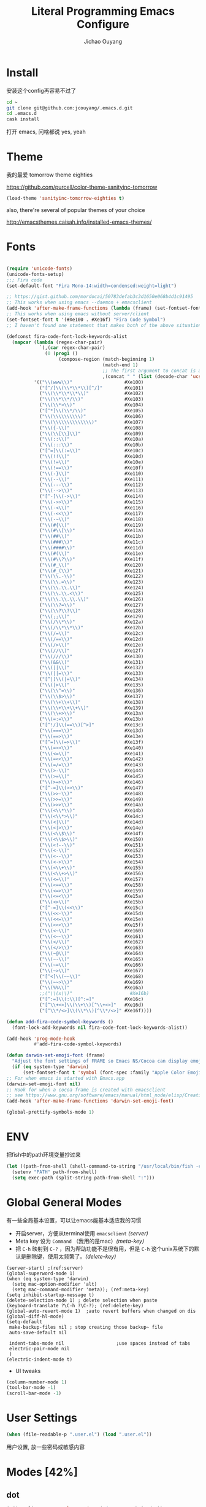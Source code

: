 #+OPTIONS: H:2
#+TITLE: Literal Programming Emacs Configure
#+AUTHOR: Jichao Ouyang

* Install
安装这个config再容易不过了
#+BEGIN_SRC sh
  cd ~
  git clone git@github.com:jcouyang/.emacs.d.git
  cd .emacs.d
  cask install
#+END_SRC
打开 emacs, 问啥都说 yes, yeah


* Theme

我的最爱 tomorrow theme eighties

[[https://github.com/purcell/color-theme-sanityinc-tomorrow]]

#+BEGIN_SRC emacs-lisp
  (load-theme 'sanityinc-tomorrow-eighties t)
#+END_SRC

also, there're several of popular themes of your choice

[[http://emacsthemes.caisah.info/installed-emacs-themes/]]
* Fonts

#+BEGIN_SRC emacs-lisp

  (require 'unicode-fonts)
  (unicode-fonts-setup)
  ;;; Fira code
  (set-default-font "Fira Mono-14:width=condensed:weight=light")

  ;; https://gist.github.com/mordocai/50783defab3c3d1650e068b4d1c91495
  ;; This works when using emacs --daemon + emacsclient
  (add-hook 'after-make-frame-functions (lambda (frame) (set-fontset-font t '(#Xe100 . #Xe16f) "Fira Code Symbol")))
  ;; This works when using emacs without server/client
  (set-fontset-font t '(#Xe100 . #Xe16f) "Fira Code Symbol")
  ;; I haven't found one statement that makes both of the above situations work, so I use both for now

  (defconst fira-code-font-lock-keywords-alist
    (mapcar (lambda (regex-char-pair)
              `(,(car regex-char-pair)
                (0 (prog1 ()
                     (compose-region (match-beginning 1)
                                     (match-end 1)
                                     ;; The first argument to concat is a string containing a literal tab
                                     ,(concat "	" (list (decode-char 'ucs (cadr regex-char-pair)))))))))
            '(("\\(www\\)"                   #Xe100)
              ("[^/]\\(\\*\\*\\)[^/]"        #Xe101)
              ("\\(\\*\\*\\*\\)"             #Xe102)
              ("\\(\\*\\*/\\)"               #Xe103)
              ("\\(\\*>\\)"                  #Xe104)
              ("[^*]\\(\\*/\\)"              #Xe105)
              ("\\(\\\\\\\\\\)"              #Xe106)
              ("\\(\\\\\\\\\\\\\\)"          #Xe107)
              ("\\({-\\)"                    #Xe108)
              ("\\(\\[\\]\\)"                #Xe109)
              ("\\(::\\)"                    #Xe10a)
              ("\\(:::\\)"                   #Xe10b)
              ("[^=]\\(:=\\)"                #Xe10c)
              ("\\(!!\\)"                    #Xe10d)
              ("\\(!=\\)"                    #Xe10e)
              ("\\(!==\\)"                   #Xe10f)
              ("\\(-}\\)"                    #Xe110)
              ("\\(--\\)"                    #Xe111)
              ("\\(---\\)"                   #Xe112)
              ("\\(-->\\)"                   #Xe113)
              ("[^-]\\(->\\)"                #Xe114)
              ("\\(->>\\)"                   #Xe115)
              ("\\(-<\\)"                    #Xe116)
              ("\\(-<<\\)"                   #Xe117)
              ("\\(-~\\)"                    #Xe118)
              ("\\(#{\\)"                    #Xe119)
              ("\\(#\\[\\)"                  #Xe11a)
              ("\\(##\\)"                    #Xe11b)
              ("\\(###\\)"                   #Xe11c)
              ("\\(####\\)"                  #Xe11d)
              ("\\(#(\\)"                    #Xe11e)
              ("\\(#\\?\\)"                  #Xe11f)
              ("\\(#_\\)"                    #Xe120)
              ("\\(#_(\\)"                   #Xe121)
              ("\\(\\.-\\)"                  #Xe122)
              ("\\(\\.=\\)"                  #Xe123)
              ("\\(\\.\\.\\)"                #Xe124)
              ("\\(\\.\\.<\\)"               #Xe125)
              ("\\(\\.\\.\\.\\)"             #Xe126)
              ("\\(\\?=\\)"                  #Xe127)
              ("\\(\\?\\?\\)"                #Xe128)
              ("\\(;;\\)"                    #Xe129)
              ("\\(/\\*\\)"                  #Xe12a)
              ("\\(/\\*\\*\\)"               #Xe12b)
              ("\\(/=\\)"                    #Xe12c)
              ("\\(/==\\)"                   #Xe12d)
              ("\\(/>\\)"                    #Xe12e)
              ("\\(//\\)"                    #Xe12f)
              ("\\(///\\)"                   #Xe130)
              ("\\(&&\\)"                    #Xe131)
              ("\\(||\\)"                    #Xe132)
              ("\\(||=\\)"                   #Xe133)
              ("[^|]\\(|=\\)"                #Xe134)
              ("\\(|>\\)"                    #Xe135)
              ("\\(\\^=\\)"                  #Xe136)
              ("\\(\\$>\\)"                  #Xe137)
              ("\\(\\+\\+\\)"                #Xe138)
              ("\\(\\+\\+\\+\\)"             #Xe139)
              ("\\(\\+>\\)"                  #Xe13a)
              ("\\(=:=\\)"                   #Xe13b)
              ("[^!/]\\(==\\)[^>]"           #Xe13c)
              ("\\(===\\)"                   #Xe13d)
              ("\\(==>\\)"                   #Xe13e)
              ("[^=]\\(=>\\)"                #Xe13f)
              ("\\(=>>\\)"                   #Xe140)
              ("\\(<=\\)"                    #Xe141)
              ("\\(=<<\\)"                   #Xe142)
              ("\\(=/=\\)"                   #Xe143)
              ("\\(>-\\)"                    #Xe144)
              ("\\(>=\\)"                    #Xe145)
              ("\\(>=>\\)"                   #Xe146)
              ("[^-=]\\(>>\\)"               #Xe147)
              ("\\(>>-\\)"                   #Xe148)
              ("\\(>>=\\)"                   #Xe149)
              ("\\(>>>\\)"                   #Xe14a)
              ("\\(<\\*\\)"                  #Xe14b)
              ("\\(<\\*>\\)"                 #Xe14c)
              ("\\(<|\\)"                    #Xe14d)
              ("\\(<|>\\)"                   #Xe14e)
              ("\\(<\\$\\)"                  #Xe14f)
              ("\\(<\\$>\\)"                 #Xe150)
              ("\\(<!--\\)"                  #Xe151)
              ("\\(<-\\)"                    #Xe152)
              ("\\(<--\\)"                   #Xe153)
              ("\\(<->\\)"                   #Xe154)
              ("\\(<\\+\\)"                  #Xe155)
              ("\\(<\\+>\\)"                 #Xe156)
              ("\\(<=\\)"                    #Xe157)
              ("\\(<==\\)"                   #Xe158)
              ("\\(<=>\\)"                   #Xe159)
              ("\\(<=<\\)"                   #Xe15a)
              ("\\(<>\\)"                    #Xe15b)
              ("[^-=]\\(<<\\)"               #Xe15c)
              ("\\(<<-\\)"                   #Xe15d)
              ("\\(<<=\\)"                   #Xe15e)
              ("\\(<<<\\)"                   #Xe15f)
              ("\\(<~\\)"                    #Xe160)
              ("\\(<~~\\)"                   #Xe161)
              ("\\(</\\)"                    #Xe162)
              ("\\(</>\\)"                   #Xe163)
              ("\\(~@\\)"                    #Xe164)
              ("\\(~-\\)"                    #Xe165)
              ("\\(~=\\)"                    #Xe166)
              ("\\(~>\\)"                    #Xe167)
              ("[^<]\\(~~\\)"                #Xe168)
              ("\\(~~>\\)"                   #Xe169)
              ("\\(%%\\)"                    #Xe16a)
              ;;("\\(x\\)"                     #Xe16b)
              ("[^:=]\\(:\\)[^:=]"           #Xe16c)
              ("[^\\+<>]\\(\\+\\)[^\\+<>]"   #Xe16d)
              ("[^\\*/<>]\\(\\*\\)[^\\*/<>]" #Xe16f))))

  (defun add-fira-code-symbol-keywords ()
    (font-lock-add-keywords nil fira-code-font-lock-keywords-alist))

  (add-hook 'prog-mode-hook
            #'add-fira-code-symbol-keywords)

  (defun darwin-set-emoji-font (frame)
    "Adjust the font settings of FRAME so Emacs NS/Cocoa can display emoji properly."
    (if (eq system-type 'darwin)
        (set-fontset-font t 'symbol (font-spec :family "Apple Color Emoji") frame 'prepend)))
  ;; For when emacs is started with Emacs.app
  (darwin-set-emoji-font nil)
  ;; Hook for when a cocoa frame is created with emacsclient
  ;; see https://www.gnu.org/software/emacs/manual/html_node/elisp/Creating-Frames.html
  (add-hook 'after-make-frame-functions 'darwin-set-emoji-font)

  (global-prettify-symbols-mode 1)
#+END_SRC


* ENV
把fish中的path环境变量抄过来
#+BEGIN_SRC emacs-lisp
  (let ((path-from-shell (shell-command-to-string "/usr/local/bin/fish -c \"echo -n \\$PATH[1]; for val in \\$PATH[2..-1];echo -n \\\":\\$val\\\";end\"")))
    (setenv "PATH" path-from-shell)
    (setq exec-path (split-string path-from-shell ":")))
#+END_SRC

* Global General Modes
有一些全局基本设置，可以让emacs能基本适应我的习惯
- 开启server，方便从terminal使用 =emacsclient=  [[(server)]]
- Meta key 设为 =Command= （我用的是mac）[[(meta-key)]]
- 把 =C-h= 映射到 =C-?= ，因为帮助功能不是很有用，但是 =C-h= 这个unix系统下的默认是删除键，使用太频繁了。[[(delete-key)]]
#+BEGIN_SRC emacs-lisp -n -r
  (server-start) ;(ref:server)
  (global-superword-mode 1)
  (when (eq system-type 'darwin)
    (setq mac-option-modifier 'alt)
    (setq mac-command-modifier 'meta)); (ref:meta-key)
  (setq inhibit-startup-message t)
  (delete-selection-mode 1) ; delete selection when paste
  (keyboard-translate ?\C-h ?\C-?); (ref:delete-key)
  (global-auto-revert-mode 1)  ;auto revert buffers when changed on dis
  (global-diff-hl-mode)
  (setq-default
   make-backup-files nil ; stop creating those backup~ file
   auto-save-default nil

   indent-tabs-mode nil                   ;use spaces instead of tabs
   electric-pair-mode nil
   )
  (electric-indent-mode t)
#+END_SRC

- UI tweaks
#+BEGIN_SRC emacs-lisp
  (column-number-mode 1)
  (tool-bar-mode -1)
  (scroll-bar-mode -1)

#+END_SRC


* User Settings

#+BEGIN_SRC emacs-lisp
  (when (file-readable-p ".user.el") (load ".user.el"))
#+END_SRC

用户设置, 放一些密码或敏感内容


* Modes [42%]
** dot
#+BEGIN_SRC emacs-lisp
  (add-to-list 'org-src-lang-modes '("dot" . graphviz-dot))
#+END_SRC

** COMMENT IN PROGRESS cider

Cider 是 clojure 的repl插件

看参照[[https://github.com/clojure-emacs/cider#keyboard-shortcuts]] 默认的一些快捷键

#+BEGIN_SRC emacs-lisp
(require 'spinner)
(require 'cider)
  (setq org-babel-clojure-backend 'cider)
  (add-hook 'cider-repl-mode-hook #'company-mode)
  (add-hook 'cider-mode-hook #'company-mode)
  ;; (setq nrepl-log-messages t
  ;;       cider-repl-use-clojure-font-lock t
  ;;       cider-font-lock-dynamically '(macro core function var)
  ;;       nrepl-hide-special-buffers t
  ;;       cider-overlays-use-font-lock t)
#+END_SRC

** DONE company
- State "DONE"       from ""           [2015-03-09 Mon 22:54]

company 是用来取代 autocomplete-mode的自动补全的插件，不要以为是单词 /company/ 的意思，其实是 /comp +lete+ any/。选择company是因为速度要快一些。根据他的比较可以看看 [[https://github.com/company-mode/company-mode/issues/68][这里]]。

company自带了一系列的 backend 你可以像 [[(backends)][这样]] enable。
Completion will start automatically after you type a few letters. Use M-n and M-p to select, <return> to complete or <tab> to complete the common part. Search through the completions with C-s, C-r and C-o. Press M-(digit) to quickly complete with one of the first 10 candidates.

When the completion candidates are shown, press <f1> to display the documentation for the selected candidate, or C-w to see its source. Not all back-ends support this.

document

#+BEGIN_SRC emacs-lisp -n -r
  (require 'company)
  (require 'company-tern)
  ;; (require 'company-ispell)
  (add-to-list 'company-backends 'company-tern)
  (add-to-list 'company-backends 'company-yasnippet t)
  (add-to-list 'company-backends 'company-robe)
  ;; (add-to-list 'company-backends 'company-ispell)
  ;; not always down case
  (setq company-dabbrev-downcase nil)
  (setq company-tooltip-align-annotations t)
  (setq company-idle-delay 0.1)
  (global-company-mode)

#+END_SRC

#+RESULTS:
: t

** DONE deft
#+BEGIN_SRC emacs-lisp
  (setq
   deft-extension "org"
   deft-directory "~/Develop/blog/org"
   deft-text-mode 'org-mode
   deft-recursive t
   deft-use-filename-as-title nil
   deft-file-naming-rules
   '((noslash . "-")
     (nospace . "-")
     (case-fn . downcase))
   deft-use-filter-string-for-filename t
   deft-org-mode-title-prefix t
   )
#+END_SRC

#+RESULTS:
: t

** git
#+BEGIN_SRC emacs-lisp
(require 'git-link)
(add-to-list 'git-link-remote-alist
      '("git\\.realestate\\.com\\.au" git-link-github))
(add-to-list 'git-link-commit-remote-alist
      '("git\\.realestate\\.com\\.au" git-link-commit-github))
#+END_SRC

#+RESULTS:
| git\.realestate\.com\.au | git-link-commit-github    |
| github                   | git-link-commit-github    |
| bitbucket                | git-link-commit-bitbucket |
| gitorious                | git-link-commit-gitorious |
| gitlab                   | git-link-commit-github    |

** IN PROGRESS helm
- State "IN PROGRESS" from ""           [2015-03-09 Mon 21:46]
this is worth reading when you just start using helm [[http://tuhdo.github.io/helm-intro.html]]

helm 可以让你很方便的在项目里快速浏览文件
#+BEGIN_SRC emacs-lisp -n -r
  (require 'helm-config)
  (require 'helm-git-grep)
  (helm-mode 1)
  (helm-autoresize-mode 1)
  (projectile-global-mode)
  (global-set-key (kbd "C-c h") 'helm-command-prefix)
  (global-unset-key (kbd "C-x c"))
  (setq projectile-completion-system 'helm
        helm-M-x-fuzzy-match t
        helm-buffers-fuzzy-matching t
        helm-recentf-fuzzy-match t
        helm-ag-fuzzy-match t ;(ref: ag-fuzzy-match)
        projectile-enable-caching t; (ref:caching)
        helm-locate-fuzzy-match t
        projectile-indexing-method 'alien); (ref:indexing)
  (helm-projectile-on)

#+END_SRC

其中第[[(caching)]]和[[(indexing)]]两行能加速projectile index一个大的repo时的速度。如果需要重新index，可以 =C-c p i=.

** iedit
#+BEGIN_SRC emacs-lisp
  (require 'iedit)
  (setq iedit-unmatched-lines-invisible-default t)
#+END_SRC

** flycheck
#+BEGIN_SRC emacs-lisp
  (require 'flycheck)
  ;;(add-hook 'after-init-hook #'global-flycheck-mode)
  (setq-default flycheck-disabled-checkers
                (append flycheck-disabled-checkers
                        '(javascript-jshint)))
  (setq-default flycheck-disabled-checkers
                (append flycheck-disabled-checkers
                        '(json-jsonlist)))
#+END_SRC

** js2-mode

#+BEGIN_SRC emacs-lisp
  (add-to-list 'auto-mode-alist '("\\.js$" . js2-mode))
  (add-to-list 'auto-mode-alist '("\\.sjs$" . js2-mode))
  (add-to-list 'auto-mode-alist '("\\.es6$" . js2-mode))
  (setq js2-allow-rhino-new-expr-initializer nil)
  (setq js2-enter-indents-newline t)
  (setq js2-global-externs '("module" "require" "buster" "sinon" "assert" "refute" "setTimeout" "clearTimeout" "setInterval" "clearInterval" "location" "__dirname" "console" "JSON"))
  (setq js2-idle-timer-delay 0.1)
  (setq js2-indent-on-enter-key nil)
  (setq js2-mirror-mode nil)
  (setq js2-strict-inconsistent-return-warning nil)
  (setq js2-auto-indent-p t)
  (setq js2-include-rhino-externs nil)
  (setq js2-include-gears-externs nil)
  (setq js2-concat-multiline-strings 'eol)
  (setq js2-rebind-eol-bol-keys nil)
  (setq js2-mode-show-parse-errors t)
  (setq js2-mode-show-strict-warnings nil)
#+END_SRC

Got most of that from [[https://github.com/magnars/.emacs.d/blob/master/setup-js2-mode.el][Magnars' .emacs.d]].

** ruby-mode
#+BEGIN_SRC emacs-lisp
  (add-hook 'ruby-mode-hook 'robe-mode)
  ;(setq rbenv-installation-dir "/usr/local/bin/")
  (defadvice inf-ruby-console-auto (before activate-rbenv-for-robe activate)
   (rbenv-use-corresponding))
#+END_SRC

#+RESULTS:
: inf-ruby-console-auto

** tide-mode
#+BEGIN_SRC emacs-lisp
(defun setup-tide-mode ()
  (interactive)
  (tide-setup)
  (flycheck-mode +1)
  (setq flycheck-check-syntax-automatically '(save mode-enabled))
  (eldoc-mode +1)
  (tide-hl-identifier-mode +1)
  ;; company is an optional dependency. You have to
  ;; install it separately via package-install
  ;; `M-x package-install [ret] company`
  (company-mode +1))

;; aligns annotation to the right hand side
(setq company-tooltip-align-annotations t)

;; formats the buffer before saving
(add-hook 'before-save-hook 'tide-format-before-save)

(add-hook 'typescript-mode-hook #'setup-tide-mode)
(require 'web-mode)
(add-to-list 'auto-mode-alist '("\\.tsx\\'" . web-mode))
(add-hook 'web-mode-hook
          (lambda ()
            (when (string-equal "tsx" (file-name-extension buffer-file-name))
              (setup-tide-mode))))
#+END_SRC

#+RESULTS:
| setup-tide-mode |

** json-mode

#+BEGIN_SRC emacs-lisp
  (add-to-list 'auto-mode-alist '("\\.json\\'" . json-mode))
  (add-to-list 'auto-mode-alist '("\\.jsx\\'" . web-mode))
  (add-to-list 'auto-mode-alist '("\\.tag\\'" . web-mode))
#+END_SRC

=json-mode= adds a bit better syntax highlighting for =.json= files.

** Magit
#+BEGIN_SRC emacs-lisp
(require 'magithub)
    (bind-keys
     ("C-x g" . magit-status))
    (magithub-feature-autoinject t)
#+END_SRC

#+RESULTS:
| pull-request-merge | pull-request-checkout |

** DONE Nyancati
彩虹猫滚动条，萌萌哒滚动条

#+BEGIN_SRC emacs-lisp
  (nyan-mode t)
#+END_SRC

** latex
#+BEGIN_SRC emacs-lisp
  (setq tex-compile-commands '(("xelatex %r")))
  (setq tex-command "xelatex")
  (setq-default TeX-engine 'xelatex)

  (setq org-latex-pdf-process
        '("xelatex -interaction nonstopmode -output-directory %o %f"
          "xelatex -interaction nonstopmode -output-directory %o %f"
          "xelatex -interaction nonstopmode -output-directory %o %f"))

  (setq locate-command "mdfind")
  (setenv "PATH" (concat (getenv "PATH") ":/usr/local/share/npm/bin:/usr/local/bin:/usr/texbin"))
  (setq exec-path (append exec-path '("/usr/local/bin" "~/.rbenv/shims" "/usr/texbin")))
#+END_SRC

#+RESULTS:
| /usr/bin | /bin | /usr/sbin | /sbin | /usr/local/Cellar/emacs/24.5/libexec/emacs/24.5/x86_64-apple-darwin14.3.0 | /usr/local/bin | /usr/texbin | /usr/local/bin | ~/.rbenv/shims | /usr/texbin |

** on-screen
翻页的事后加一条小黑线，不然找不到翻哪了
#+BEGIN_SRC emacs-lisp
  (on-screen-global-mode 1)
  (setq on-screen-highlight-method 'narrow-line)
#+END_SRC

** key chord
#+BEGIN_SRC emacs-lisp
  (key-chord-mode 1)
  (setq key-chord-two-keys-delay 0.03)
#+END_SRC

** TODO org

*** latex
#+BEGIN_SRC emacs-lisp
  (require 'ox-latex)
  (add-to-list 'org-latex-classes
               '("tufte" "\\documentclass[11pt,twoside,openright]{tufte-book}"
                 ("\\chapter{%s}" . "\\chapter*{%s}")
                 ("\\section{%s}" . "\\section*{%s}")
                 ("\\subsection{%s}" . "\\subsection*{%s}")
                 ("\\subsubsection{%s}" . "\\subsubsection*{%s}")))
#+END_SRC

*** TODO Default Settings
=org-agenda-files= 是很有意思的一个参数，agenda的todo list会扫描这里面的文件，并把所有的 =TODO= 列出来。
这个参数吃一个列表，所以我把所有的dropbox下的org文件都引进来了 [[(include-all)]]

比如这篇博客中的所有TODO，就都会出现在我的agenda里面。
#+BEGIN_SRC emacs-lisp -n -r
  (setq org-directory "~/Dropbox/org")
  (let ((todo "~/Dropbox/org/todo.org"))
    (when (file-readable-p todo)
      (setq org-agenda-files (file-expand-wildcards "~/Dropbox/**/*.org")) ;(ref:include-all)
      (setq initial-buffer-choice (lambda ()
                                    (org-agenda nil "n")
                                    (delete-other-windows)
                                    (current-buffer)
                                    ))
      ))
  (setq org-default-notes-file "~/Dropbox/org/refile.org")
  (setq org-mobile-inbox-for-pull "~/Dropbox/org/flagged.org")
  (setq org-mobile-directory "~/Dropbox/org/mobile")

  (add-to-list 'auto-mode-alist '("\\.org\\'" . org-mode))

  (setq org-startup-folded 'nofold)
  (setq org-startup-indented t)
  (setq org-startup-with-inline-images t)
  (setq org-startup-truncated t)
  (setq org-refile-targets '((org-agenda-files :maxlevel . 5)))
  (setq org-src-fontify-natively t)
  (setq org-src-tab-acts-natively t)
  (setq org-confirm-babel-evaluate nil)
  (setq org-use-speed-commands t)
  (setq org-default-notes-file (concat org-directory "/todo.org"))
#+END_SRC

**** speed commnad
#+BEGIN_EXAMPLE
(("Outline Navigation")
 ("n" org-speed-move-safe 'org-next-visible-heading)
 ("p" org-speed-move-safe 'org-previous-visible-heading)
 ("f" org-speed-move-safe 'org-forward-heading-same-level)
 ("b" org-speed-move-safe 'org-backward-heading-same-level)
 ("F" . org-next-block)
 ("B" . org-previous-block)
 ("u" org-speed-move-safe 'outline-up-heading)
 ("j" . org-goto)
 ("g" org-refile t)
 ("Outline Visibility")
 ("c" . org-cycle)
 ("C" . org-shifttab)
 (" " . org-display-outline-path)
 ("s" . org-narrow-to-subtree)
 ("=" . org-columns)
 ("Outline Structure Editing")
 ("U" . org-metaup)
 ("D" . org-metadown)
 ("r" . org-metaright)
 ("l" . org-metaleft)
 ("R" . org-shiftmetaright)
 ("L" . org-shiftmetaleft)
 ("i" progn
  (forward-char 1)
  (call-interactively 'org-insert-heading-respect-content))
 ("^" . org-sort)
 ("w" . org-refile)
 ("a" . org-archive-subtree-default-with-confirmation)
 ("@" . org-mark-subtree)
 ("#" . org-toggle-comment)
 ("Clock Commands")
 ("I" . org-clock-in)
 ("O" . org-clock-out)
 ("Meta Data Editing")
 ("t" . org-todo)
 ("," org-priority)
 ("0" org-priority 32)
 ("1" org-priority 65)
 ("2" org-priority 66)
 ("3" org-priority 67)
 (":" . org-set-tags-command)
 ("e" . org-set-effort)
 ("E" . org-inc-effort)
 ("W" lambda
  (m)
  (interactive "sMinutes before warning: ")
  (org-entry-put
   (point)
   "APPT_WARNTIME" m))
 ("Agenda Views etc")
 ("v" . org-agenda)
 ("/" . org-sparse-tree)
 ("Misc")
 ("o" . org-open-at-point)
 ("?" . org-speed-command-help)
 ("<" org-agenda-set-restriction-lock 'subtree)
 (">" org-agenda-remove-restriction-lock))
#+END_EXAMPLE

*** structure template
#+BEGIN_SRC emacs-lisp
  (add-to-list 'org-structure-template-alist '("E" "#+BEGIN_SRC emacs-lisp\n?\n#+END_SRC\n"))
  (add-to-list 'org-structure-template-alist '("S" "#+BEGIN_SRC shell-script\n?\n#+END_SRC\n"))
  (add-to-list 'org-structure-template-alist '("J" "#+BEGIN_SRC js\n?\n#+END_SRC\n"))
  (add-to-list 'org-structure-template-alist '("C" "#+BEGIN_SRC clojure\n?\n#+END_SRC\n"))
  (add-to-list 'org-structure-template-alist '("d" "#+BEGIN_SRC ditaa :file ? :exports results\n?#+END_SRC\n"))
#+END_SRC

*** Clocking
#+BEGIN_SRC emacs-lisp
  (setq org-clock-persist 'history)
  (org-clock-persistence-insinuate)
#+END_SRC

*** DONE Capture
#+BEGIN_SRC emacs-lisp
  ;;  (require 'org-trello)
  (setq org-default-notes-file (concat org-directory "/todo.org"))
  ;; (custom-set-variables '(org-trello-files `(,org-default-notes-file)))

  (setq org-capture-templates
        '(
          ("t" "Todo" entry (file org-default-notes-file) "* TODO %?\n  %u\n  %a")
          ("s" "Simple Task" entry (file org-default-notes-file) "* TODO %?\n  %U\n")
          ))
  (setq org-todo-keywords
        '((sequence
           "TODO(t)"
           "IN PROGRESS(p!)"
           "HOLD(h!)"
           "WAITING(w)"
           "SOMEDAY(s)"
           "|"
           "DONE(d!)"
           "CANCELLED(c)"
           )))
  (setq org-todo-keyword-faces
        '(
          ("IN PROGRESS" . 'warning)
          ("DOING" . 'warning)
          ("HOLD" . 'font-lock-keyword-face)
          ("WAITING" . 'font-lock-builtin-face)
          ("SOMEDAY" . 'font-lock-doc-face)
          ))
  (setq org-log-into-drawer t)
#+END_SRC

*** DONE Publish
#+BEGIN_SRC emacs-lisp
  (setq org-html-validation-link nil)
  (setq org-publish-project-alist
        '(("fpjs-static"
           :base-directory "~/Documents/Books/functional-javascript/images"
           :base-extension "png\\|jpg\\|jpeg\\|gif"
           :publishing-directory "~/Dropbox/functional-javascript/manuscript/images"
           :recursive t
           :publishing-function org-publish-attachment)
          ("fpjs-md"
           :base-directory "~/Documents/Books/functional-javascript"
           :base-extension "org"
           :publishing-directory "~/Dropbox/functional-javascript/manuscript"
           :sub-superscript ""
           :recursive t
           :publishing-function org-leanpub-publish-to-leanpub
           :html-extension "md"
           :body-only t)
          ("fpjs" :components ("fpjs-static" "fpjs-md"))))
#+END_SRC

*** org-deck
#+BEGIN_SRC emacs-lisp
(setq org-deck-base-url "https://blog.oyanglul.us/deck.js")
(setq org-deck-theme "web-2.0.css")
(setq org-deck-transition "horizontal-slide.css")
(setq org-deck-postamble "<p>%t - %a</p>")
#+END_SRC

#+RESULTS:
: <p>%t - %a</p>

*** TODO Agenda
#+BEGIN_SRC emacs-lisp
  ;; create the file for the agendas if it doesn't exist
  (appt-activate 1)              ; activate appt (appointment notification)

  (org-agenda-to-appt)           ; add appointments on startup

  ;; add new appointments when saving the org buffer, use 'refresh argument to do it properly
  (defun my-org-agenda-to-appt-refresh () (org-agenda-to-appt 'refresh))
  (defun my-org-mode-hook ()
    (add-hook 'after-save-hook 'my-org-agenda-to-appt-refresh nil 'make-it-local))
  (add-hook 'org-mode-hook 'my-org-mode-hook)
  (add-hook 'org-mode-hook (lambda ()
                             (visual-line-mode 1)))
  (require 'notifications)
  (defun my-appt-disp-window-function (min-to-app new-time msg)
    (notifications-notify :title (format "Appointment in %s min" min-to-app) :body msg))
  (setq appt-disp-window-function 'my-appt-disp-window-function)
  (setq appt-delete-window-function (lambda (&rest args)))

  ;; add state to the sorting strategy of todo
  (setcdr (assq 'todo org-agenda-sorting-strategy) '(todo-state-up priority-down category-keep))
#+END_SRC

*** babel
#+BEGIN_SRC emacs-lisp
  (org-babel-do-load-languages
   'org-babel-load-languages
   '((js . t)
     (clojure . t)
     ))
#+END_SRC

*** pandoc
#+BEGIN_SRC emacs-lisp
  (setq org-pandoc-options-for-revealjs '(
                                          (self-contained . t)
(variable . "theme=solarized")
(section-divs . t)
                                          (standalone . nil)))
#+END_SRC

#+RESULTS:
: ((self-contained . t) (variable . theme=solarized) (section-divs . t) (standalone))

** pallet

pallet 可以让你在emacs里安装和卸载的插件同步到 =Cask= file
#+BEGIN_SRC emacs-lisp
  (require 'pallet)
  (pallet-mode t)
#+END_SRC

** prettier
#+BEGIN_SRC emacs-lisp
(require 'prettier-js)
(setq prettier-target-mode "js2-mode")
(setq prettier-args '(
  "--single-quote" "true"
  "--trailing-comma" "es5"
))
#+END_SRC

** smartparens
#+BEGIN_SRC emacs-lisp
  (require 'smartparens-config)
  (smartparens-global-mode t)

  (show-smartparens-global-mode t)

  (add-hook 'clojure-mode-hook 'turn-on-smartparens-strict-mode)
#+END_SRC

#+RESULTS:
| turn-on-smartparens-strict-mode |


** sequential-command
#+BEGIN_SRC emacs-lisp
  (require 'sequential-command)
  (define-sequential-command seq-home
    back-to-indentation beginning-of-line seq-return)
  (define-sequential-command seq-end
    end-of-line end-of-buffer seq-return)
  (global-set-key "\C-a" 'seq-home)
    (global-set-key "\C-e" 'seq-end)
  (define-sequential-command seq-company-tab company-complete-common company-complete-selection)

  (define-key company-active-map (kbd "TAB") 'seq-company-tab)
  (define-key company-active-map [tab] 'seq-company-tab)
#+END_SRC

#+RESULTS:
: seq-company-tab

** scala-mode
#+BEGIN_SRC emacs-lisp
(require 'ensime)
  (add-to-list 'auto-mode-alist '("\\.sc$" . scala-mode))
  (add-to-list 'auto-mode-alist '("\\.scala$" . scala-mode))
  (add-hook 'scala-mode-hook 'ensime-mode)
#+END_SRC
** TODO tern
A JavaScript code analyzer
非常给力的 javascript 编辑工具, 支持 auto completion, jump to
definition, find type of, rename variable 等 这些 IDE 才能提供的语言向
的支持.

Needs the =tern= binary to be present, which can be installed with =npm=:

#+BEGIN_SRC shell-script
  sudo npm install -g tern
#+END_SRC

这里完了要改 tern.el 的一行代码, 傻逼的居然用相对路径
#+BEGIN_SRC lisp
  (bin-file (expand-file-name "../bin/tern" (file-name-directory (file-truename script-file)))))
#+END_SRC

#+BEGIN_EXAMPLE
M-.
    Jump to the definition of the thing under the cursor.
M-,
    Brings you back to last place you were when you pressed M-..
C-c C-r
    Rename the variable under the cursor.
C-c C-c
    Find the type of the thing under the cursor.
C-c C-d
    Find docs of the thing under the cursor. Press again to open the associated URL (if any).
#+END_EXAMPLE
#+BEGIN_SRC emacs-lisp
  (add-hook 'js-mode-hook (lambda () (tern-mode t)))
  (add-hook 'js2-mode-hook (lambda () (tern-mode t)))
  (add-hook 'web-mode-hook (lambda () (tern-mode t)))
#+END_SRC

See the [[http://ternjs.net/][project homepage]] for more info.


** textmate
#+BEGIN_SRC emacs-lisp
    (require 'textmate)
    (textmate-mode)
    (bind-keys
     :map *textmate-mode-map*
     ("M-}" . textmate-shift-right)
     ("M-{" . textmate-shift-left)
     ("M-/" . comment-or-uncomment-region-or-line)
     ("M-l" . textmate-select-line)
     )

#+END_SRC

#+RESULTS:
: textmate-select-line

** Prompt Behavior

#+BEGIN_SRC emacs-lisp -n -r
  (defalias 'yes-or-no-p 'y-or-n-p)
  (setq kill-buffer-query-functions
        (remq 'process-kill-buffer-query-function
              kill-buffer-query-functions))
#+END_SRC

In [[(y-or-n)][line (y-or-n)]] all "yes" or "no" questions are aliased to "y" or "n". We don't really want to type a full word to answer a question from Emacs

Also Emacs should be able to kill processes without asking ([[(process-query)][line (process-query)]]). Got that snippet from: [[http://www.masteringemacs.org/articles/2010/11/14/disabling-prompts-emacs/]]

** [[http://web-mode.org/][web-mode]]
#+BEGIN_SRC emacs-lisp
  (require 'editorconfig)
  (editorconfig-mode 1)
  (add-to-list 'auto-mode-alist '("\\.jsx\\'" . web-mode))
  (add-to-list 'auto-mode-alist '("\\.html?\\'" . web-mode))
#+END_SRC

** yasnippet
#+BEGIN_SRC emacs-lisp
  (yas-global-mode 1)
#+END_SRC

** ditaa
#+BEGIN_SRC emacs-lisp
  (setq org-ditaa-jar-path "/usr/local/Cellar/ditaa/0.9/libexec/ditaa0_9.jar")
#+END_SRC
* Key Bindings
- State "IN PROGRESS" from ""           [2015-03-09 Mon 21:46]

emacs 最大亮点之一就是其快捷键众多, 当然用户都喜欢根据自身爱好定义最高效的
快捷键, 因此, 把这些定义都放到这里定义更方便与管理,更新,和查找.

** smartparens
#+BEGIN_SRC emacs-lisp
  (bind-keys
   :map smartparens-mode-map
   ("C-M-f" . sp-forward-sexp)
   ("C-M-b" . sp-backward-sexp)
   ("C-S-i" . sp-down-sexp)
   ("C-S-o" . sp-up-sexp)
   ("M-A-i" . sp-backward-down-sexp)
   ("M-A-o" . sp-backward-up-sexp)
   ("C-M-a" . sp-beginning-of-sexp)
   ("C-M-e" . sp-end-of-sexp)
   ("C-M-n" . sp-next-sexp)
   ("C-M-p" . sp-previous-sexp)
   ("C-M-d" . sp-kill-sexp)
   ("C-M-<backspace>" . sp-backward-kill-sexp)
   ("C-M-k" . sp-kill-hybrid-sexp)
   ("C-M-w" . sp-copy-sexp)
   ("C-M-[" . sp-backward-unwrap-sexp)
   ("C-M-]" . sp-unwrap-sexp)
   ("C-<right>" . sp-forward-slurp-sexp)
   ("C-<left>" . sp-forward-barf-sexp)
   ("C-M-<left>" . sp-backward-slurp-sexp)
   ("C-M-<right>" . sp-backward-barf-sexp))
#+END_SRC

** helm
#+BEGIN_SRC emacs-lisp
  (bind-keys
   ("C-c h o" . helm-occur)
   ("C-c h x" . helm-register)
   ("M-x" . helm-M-x)
   ("C-x b" . helm-mini)
   ("M-y" . helm-show-kill-ring))
  (bind-keys
   :map helm-map
   ("<tab>" . helm-execute-persistent-action) ; rebind tab to run persistent action
   ("C-i" . helm-execute-persistent-action) ; make TAB works in terminal
   ("C-z" . helm-select-action) ; list actions using C-z
   )
#+END_SRC

#+RESULTS:
: helm-select-action

** multiple cursor
#+BEGIN_SRC emacs-lisp
  (bind-keys
   ("C-<" . mc/mark-previous-like-this)
   ("C->" . mc/mark-next-like-this)
   ("C-*" . mc/mark-all-like-this))
#+END_SRC

#+RESULTS:
: mc/mark-all-like-this

** general
#+BEGIN_SRC emacs-lisp
  (bind-keys
   ("M-c" . kill-ring-save)
   ("C-8" . er/expand-region)
   ("M-8" . er/contract-region)
   ("C-x r" . vr/query-replace)
   ("M--" . text-scale-decrease)
   ("M-=" . text-scale-increase)
   ("C-c i" . (lambda () (interactive) (indent-region (point-min) (point-max))))
   ("M-<backspace>" . kill-whole-line)
   ("C-c r" . revert-buffer)
   ("C-3" . back-button-global-backward)
   ("C-4" . back-button-global-forward)
   ("C-c SPC" . ace-jump-mode)
   ("C-c h d" . howdoi-query-insert-code-snippet-at-point)
   ("M-k" . delete-other-windows)
   ("<f7>" . toggle-window-split)
   ("C-c c" . deft)
   ("C-x t" . org-capture)
   ("C-c a" (lambda () (interactive) (org-agenda nil "n"))))
#+END_SRC

#+RESULTS:
| lambda | nil | (interactive) | (org-agenda nil n) |

** keychord
#+BEGIN_SRC emacs-lisp
  (key-chord-define-global "vr" 'vr/replace)
  (key-chord-define-global "ln" 'linum-mode)
#+END_SRC

#+RESULTS:
: org-capture

